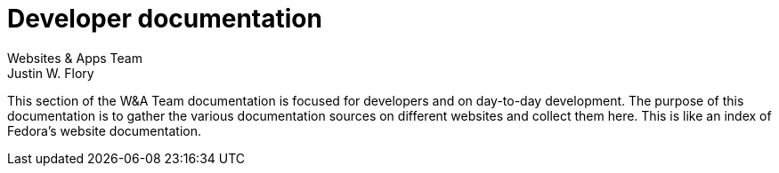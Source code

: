 = Developer documentation
Websites & Apps Team; Justin W. Flory
:page-authors: {author}, {author_2}

This section of the W&A Team documentation is focused for developers and on day-to-day development.
The purpose of this documentation is to gather the various documentation sources on different websites and collect them here.
This is like an index of Fedora's website documentation.
